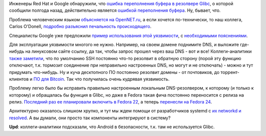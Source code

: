 .. title: CVE-2015-7547
.. slug: cve-2015-7547
.. date: 2016-02-17 00:10:38
.. tags: oops, redhat, google, glibc
.. category:
.. link:
.. description:
.. type: text
.. author: Peter Lemenkov

Инженеры Red Hat и Google обнаружили, что `ошибка переполнения буфера в
резолвере
Glibc <https://sourceware.org/bugzilla/show_bug.cgi?id=18665>`__, о
которой сообщили полгода назад, действительно является `ошибкой
переполнения
буфера <https://ru.wikipedia.org/wiki/Переполнение_буфера>`__. Ну,
бывает, что.

Проблема человеческим языком `объясняется на
OpenNET.ru <https://www.opennet.ru/opennews/art.shtml?num=43886>`__, а
если хочется по-технически, то наш коллега, Carlos O'Donell, `подробно
разъяснил печальность
происходящего <https://sourceware.org/ml/libc-alpha/2016-02/msg00416.html>`__.

Специалисты Google уже предложили `пример использования этой
уязвимости <https://github.com/fjserna/CVE-2015-7547>`__, с
`необходимыми
пояснениями <https://googleonlinesecurity.blogspot.com/2016/02/cve-2015-7547-glibc-getaddrinfo-stack.html>`__.

Для эксплуатации уязвимости многого не нужно. Например, на своем домене
поднимите DNS, и выложите где-нибудь на линуксовом сайте ссылку, да так,
чтобы запрос прошел через ваш DNS - вот и все! Коллеги-аналитики `также
заметили <https://www.opennet.ru/openforum/vsluhforumID3/106751.html#11>`__,
что по умолчанию SSH постоянно что-то резолвит в обратную сторону (порой
эту функцию отключают, т.к. тормозит соединение при неправильно
настроенных DNS, но могут и не отключать) - можно и тут придумать
что-нибудь. Ну и куча десктопного ПО постоянно резолвит домены - от
почтовиков, до торрент-клиентов и `ПО для
Bitcoin <http://qntra.net/2016/02/google-unveils-glibc-dns-client-vulnerability-many-bitcoin-implementations-affected/>`__.
Так что получилась очень кудрявая уязвимость.

Проблему легко было бы исправить правильно настроенным локальным
DNS-резолвером, к которому (и только к которому) и обращалась бы функция
в Glibc, но даже в Fedora такая фича постоянно переносится с релиза на
релиз. `Последний раз ее планировали включить в Fedora
22 </content/Первая-пачка-фич-fedora-22>`__, а теперь `перенесли на
Fedora
24 <https://fedoraproject.org/wiki/Changes/Default_Local_DNS_Resolver>`__.

Архитектурно оказалось слишком хрупко, и тут мы ждем помощи от
разработчиков systemd с `их networkd и
resolved </content/В-systemd-приходит-управление-сетью>`__. А вы думали,
они просто так компоненты интегрируют в систему?

**Upd**: коллеги-аналитики подсказали, что Android в безопасности, т.к.
там не используется Glibc.
